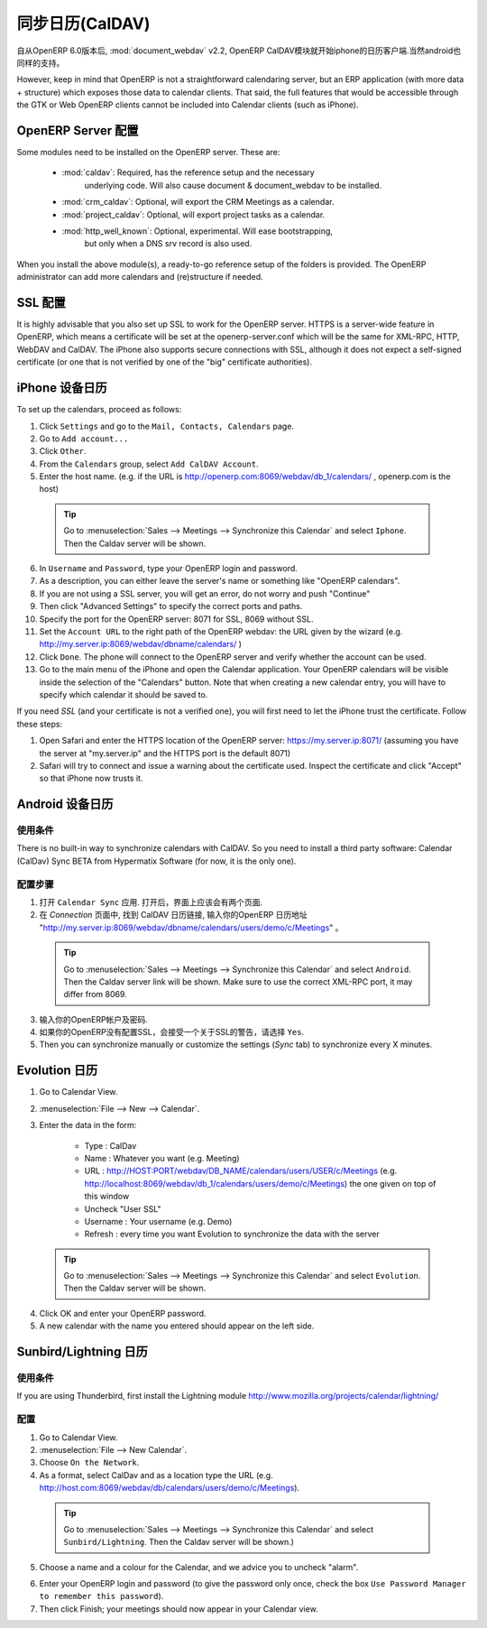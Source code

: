 .. i18n: .. _ch-sync:
.. i18n: 
.. i18n: Synchronizing your Calendars (CalDAV)
.. i18n: =====================================
..

.. _ch-sync:

同步日历(CalDAV)
=====================================

.. i18n: As from OpenERP Version 6.0, :mod:`document_webdav` v2.2, the iPhone has been thoroughly
.. i18n: tested and is now supported as a Calendaring client for the OpenERP CalDAV module.
.. i18n: The same applies to the Android phones, of course.
..

自从OpenERP 6.0版本后, :mod:`document_webdav` v2.2, OpenERP CalDAV模块就开始iphone的日历客户端.当然android也同样的支持。

.. i18n: However, keep in mind that OpenERP is not a straightforward calendaring
.. i18n: server, but an ERP application (with more data + structure) which exposes
.. i18n: those data to calendar clients. That said, the full features that would be
.. i18n: accessible through the GTK or Web OpenERP clients cannot be included into Calendar clients (such as iPhone). 
..

However, keep in mind that OpenERP is not a straightforward calendaring
server, but an ERP application (with more data + structure) which exposes
those data to calendar clients. That said, the full features that would be
accessible through the GTK or Web OpenERP clients cannot be included into Calendar clients (such as iPhone). 

.. i18n: OpenERP Server Setup
.. i18n: --------------------
.. i18n: Some modules need to be installed on the OpenERP server. These are:
..

OpenERP Server 配置
--------------------
Some modules need to be installed on the OpenERP server. These are:

.. i18n:     - :mod:`caldav`: Required, has the reference setup and the necessary
.. i18n:             underlying code. Will also cause document & document_webdav
.. i18n:             to be installed.
.. i18n:     - :mod:`crm_caldav`: Optional, will export the CRM Meetings as a calendar.
.. i18n:     - :mod:`project_caldav`: Optional, will export project tasks as a calendar.
.. i18n:     - :mod:`http_well_known`: Optional, experimental. Will ease bootstrapping,
.. i18n:             but only when a DNS srv record is also used.
..

    - :mod:`caldav`: Required, has the reference setup and the necessary
            underlying code. Will also cause document & document_webdav
            to be installed.
    - :mod:`crm_caldav`: Optional, will export the CRM Meetings as a calendar.
    - :mod:`project_caldav`: Optional, will export project tasks as a calendar.
    - :mod:`http_well_known`: Optional, experimental. Will ease bootstrapping,
            but only when a DNS srv record is also used.

.. i18n: When you install the above module(s), a ready-to-go reference setup of the folders is provided.
.. i18n: The OpenERP administrator can add more calendars and (re)structure if needed.
..

When you install the above module(s), a ready-to-go reference setup of the folders is provided.
The OpenERP administrator can add more calendars and (re)structure if needed.

.. i18n: .. DNS Server Setup
.. i18n: .. ----------------
.. i18n: .. To be documented.
..

.. DNS Server 配置
.. ----------------
.. 相关配置文档筹备中.

.. i18n: SSL Setup
.. i18n: ---------
.. i18n: It is highly advisable that you also set up SSL to work for the OpenERP
.. i18n: server. HTTPS is a server-wide feature in OpenERP, which means a 
.. i18n: certificate will be set at the openerp-server.conf which will be the same
.. i18n: for XML-RPC, HTTP, WebDAV and CalDAV.
.. i18n: The iPhone also supports secure connections with SSL, although it does
.. i18n: not expect a self-signed certificate (or one that is not verified by
.. i18n: one of the "big" certificate authorities).
..

SSL 配置
---------
It is highly advisable that you also set up SSL to work for the OpenERP
server. HTTPS is a server-wide feature in OpenERP, which means a 
certificate will be set at the openerp-server.conf which will be the same
for XML-RPC, HTTP, WebDAV and CalDAV.
The iPhone also supports secure connections with SSL, although it does
not expect a self-signed certificate (or one that is not verified by
one of the "big" certificate authorities).

.. i18n: Calendars on iPhone
.. i18n: -------------------
..

iPhone 设备日历
-------------------

.. i18n: To set up the calendars, proceed as follows:
..

To set up the calendars, proceed as follows:

.. i18n: 1. Click ``Settings`` and go to the ``Mail, Contacts, Calendars`` page.
.. i18n: 
.. i18n: 2. Go to ``Add account...``
.. i18n: 
.. i18n: 3. Click ``Other``.
.. i18n: 
.. i18n: 4. From the ``Calendars`` group, select ``Add CalDAV Account``.
.. i18n: 
.. i18n: 5. Enter the host name.
.. i18n:    (e.g. if the URL is http://openerp.com:8069/webdav/db_1/calendars/ , openerp.com is the host)
..

1. Click ``Settings`` and go to the ``Mail, Contacts, Calendars`` page.

2. Go to ``Add account...``

3. Click ``Other``.

4. From the ``Calendars`` group, select ``Add CalDAV Account``.

5. Enter the host name.
   (e.g. if the URL is http://openerp.com:8069/webdav/db_1/calendars/ , openerp.com is the host)

.. i18n:       .. tip:: Go to :menuselection:`Sales --> Meetings --> Synchronize this Calendar` and select ``Iphone``. Then the Caldav server will be shown.
..

      .. tip:: Go to :menuselection:`Sales --> Meetings --> Synchronize this Calendar` and select ``Iphone``. Then the Caldav server will be shown.

.. i18n: 6. In ``Username`` and ``Password``, type your OpenERP login and password.
.. i18n: 
.. i18n: 7. As a description, you can either leave the server's name or
.. i18n:    something like "OpenERP calendars".
.. i18n: 
.. i18n: 8. If you are not using a SSL server, you will get an error, do not worry and push "Continue"
.. i18n: 
.. i18n: 9. Then click "Advanced Settings" to specify the correct ports and paths. 
.. i18n:     
.. i18n: 10. Specify the port for the OpenERP server: 8071 for SSL, 8069 without SSL.
.. i18n: 
.. i18n: 11. Set the ``Account URL`` to the right path of the OpenERP webdav:
.. i18n:     the URL given by the wizard (e.g. http://my.server.ip:8069/webdav/dbname/calendars/ )
.. i18n: 
.. i18n: 12. Click ``Done``. The phone will connect to the OpenERP server
.. i18n:     and verify whether the account can be used.
.. i18n: 
.. i18n: 13. Go to the main menu of the iPhone and open the Calendar application.
.. i18n:     Your OpenERP calendars will be visible inside the selection of the
.. i18n:     "Calendars" button.
.. i18n:     Note that when creating a new calendar entry, you will have to specify
.. i18n:     which calendar it should be saved to.
..

6. In ``Username`` and ``Password``, type your OpenERP login and password.

7. As a description, you can either leave the server's name or
   something like "OpenERP calendars".

8. If you are not using a SSL server, you will get an error, do not worry and push "Continue"

9. Then click "Advanced Settings" to specify the correct ports and paths. 
    
10. Specify the port for the OpenERP server: 8071 for SSL, 8069 without SSL.

11. Set the ``Account URL`` to the right path of the OpenERP webdav:
    the URL given by the wizard (e.g. http://my.server.ip:8069/webdav/dbname/calendars/ )

12. Click ``Done``. The phone will connect to the OpenERP server
    and verify whether the account can be used.

13. Go to the main menu of the iPhone and open the Calendar application.
    Your OpenERP calendars will be visible inside the selection of the
    "Calendars" button.
    Note that when creating a new calendar entry, you will have to specify
    which calendar it should be saved to.

.. i18n: If you need *SSL* (and your certificate is not a verified one),
.. i18n: you will first need to let the iPhone trust the certificate. Follow these steps:
..

If you need *SSL* (and your certificate is not a verified one),
you will first need to let the iPhone trust the certificate. Follow these steps:

.. i18n: 1. Open Safari and enter the HTTPS location of the OpenERP server:
.. i18n:    https://my.server.ip:8071/
.. i18n:    (assuming you have the server at "my.server.ip" and the HTTPS port is the default 8071)
.. i18n: 
.. i18n: 2. Safari will try to connect and issue a warning about the certificate used. Inspect the certificate
.. i18n:    and click "Accept" so that iPhone now trusts it.
..

1. Open Safari and enter the HTTPS location of the OpenERP server:
   https://my.server.ip:8071/
   (assuming you have the server at "my.server.ip" and the HTTPS port is the default 8071)

2. Safari will try to connect and issue a warning about the certificate used. Inspect the certificate
   and click "Accept" so that iPhone now trusts it.

.. i18n: Calendars on Android
.. i18n: --------------------
..

Android 设备日历
--------------------

.. i18n: Prerequisites
.. i18n: *************
.. i18n: There is no built-in way to synchronize calendars with CalDAV.
.. i18n: So you need to install a third party software: Calendar (CalDav) Sync BETA 
.. i18n: from Hypermatix Software (for now, it is the only one).
..

使用条件
*************
There is no built-in way to synchronize calendars with CalDAV.
So you need to install a third party software: Calendar (CalDav) Sync BETA 
from Hypermatix Software (for now, it is the only one).

.. i18n: How to Configure?
.. i18n: *****************
..

配置步骤
*****************

.. i18n: 1. Open the ``Calendar Sync`` application.
.. i18n:    You get an interface with 2 tabs.
.. i18n:    
.. i18n: 2. On the `Connection` tab, in CalDAV Calendar URL, type a URL such as http://my.server.ip:8069/webdav/dbname/calendars/users/demo/c/Meetings.
..

1. 打开 ``Calendar Sync`` 应用.
   打开后，界面上应该会有两个页面.
   
2. 在 `Connection` 页面中, 找到 CalDAV 日历链接, 输入你的OpenERP 日历地址 "http://my.server.ip:8069/webdav/dbname/calendars/users/demo/c/Meetings" 。

.. i18n:    .. tip:: Go to :menuselection:`Sales --> Meetings --> Synchronize this Calendar` and select ``Android``. Then the Caldav server link will be shown. Make sure to use the correct XML-RPC port, it may differ from 8069.
..

   .. tip:: Go to :menuselection:`Sales --> Meetings --> Synchronize this Calendar` and select ``Android``. Then the Caldav server link will be shown. Make sure to use the correct XML-RPC port, it may differ from 8069.

.. i18n: 3. Type your OpenERP username and password.
.. i18n: 
.. i18n: 4. If your server does not use SSL, you will get a warning. Answer ``Yes``.
.. i18n: 
.. i18n: 5. Then you can synchronize manually or customize the settings (`Sync` tab) to synchronize every X minutes.
..

3. 输入你的OpenERP帐户及密码.

4. 如果你的OpenERP没有配置SSL，会接受一个关于SSL的警告，请选择 ``Yes``.

5. Then you can synchronize manually or customize the settings (`Sync` tab) to synchronize every X minutes.

.. i18n: Calendars in Evolution
.. i18n: ----------------------
..

Evolution 日历
----------------------

.. i18n: 1. Go to Calendar View.
.. i18n: 
.. i18n: 2. :menuselection:`File --> New --> Calendar`.
.. i18n: 
.. i18n: 3. Enter the data in the form:
.. i18n:  
.. i18n:     - Type : CalDav
.. i18n:     - Name : Whatever you want (e.g. Meeting)
.. i18n:     - URL : http://HOST:PORT/webdav/DB_NAME/calendars/users/USER/c/Meetings (e.g.
.. i18n:       http://localhost:8069/webdav/db_1/calendars/users/demo/c/Meetings) 
.. i18n:       the one given on top of this window
.. i18n:     - Uncheck "User SSL"
.. i18n:     - Username : Your username (e.g. Demo)
.. i18n:     - Refresh : every time you want Evolution to synchronize the data with the server
..

1. Go to Calendar View.

2. :menuselection:`File --> New --> Calendar`.

3. Enter the data in the form:
 
    - Type : CalDav
    - Name : Whatever you want (e.g. Meeting)
    - URL : http://HOST:PORT/webdav/DB_NAME/calendars/users/USER/c/Meetings (e.g.
      http://localhost:8069/webdav/db_1/calendars/users/demo/c/Meetings) 
      the one given on top of this window
    - Uncheck "User SSL"
    - Username : Your username (e.g. Demo)
    - Refresh : every time you want Evolution to synchronize the data with the server

.. i18n:       .. tip:: Go to :menuselection:`Sales --> Meetings --> Synchronize this Calendar` and select ``Evolution``. Then the Caldav server will be shown.
..

      .. tip:: Go to :menuselection:`Sales --> Meetings --> Synchronize this Calendar` and select ``Evolution``. Then the Caldav server will be shown.

.. i18n: 4. Click OK and enter your OpenERP password.
.. i18n: 
.. i18n: 5. A new calendar with the name you entered should appear on the left side.
..

4. Click OK and enter your OpenERP password.

5. A new calendar with the name you entered should appear on the left side.

.. i18n: Calendars in Sunbird/Lightning
.. i18n: ------------------------------
..

Sunbird/Lightning 日历
------------------------------

.. i18n: Prerequisites
.. i18n: *************
.. i18n: If you are using Thunderbird, first install the Lightning module
.. i18n: http://www.mozilla.org/projects/calendar/lightning/
..

使用条件
*************
If you are using Thunderbird, first install the Lightning module
http://www.mozilla.org/projects/calendar/lightning/

.. i18n: Configuration
.. i18n: *************
..

配置
*************

.. i18n: 1. Go to Calendar View.
.. i18n: 
.. i18n: 2. :menuselection:`File --> New Calendar`.
.. i18n: 
.. i18n: 3. Choose ``On the Network``.
.. i18n: 
.. i18n: 4. As a format, select CalDav
.. i18n:    and as a location type the URL (e.g. http://host.com:8069/webdav/db/calendars/users/demo/c/Meetings).
..

1. Go to Calendar View.

2. :menuselection:`File --> New Calendar`.

3. Choose ``On the Network``.

4. As a format, select CalDav
   and as a location type the URL (e.g. http://host.com:8069/webdav/db/calendars/users/demo/c/Meetings).

.. i18n:       .. tip:: Go to :menuselection:`Sales --> Meetings --> Synchronize this Calendar` and select ``Sunbird/Lightning``. Then the Caldav server will be shown.)
.. i18n:   
.. i18n: 5. Choose a name and a colour for the Calendar, and we advice you to uncheck "alarm".
..

      .. tip:: Go to :menuselection:`Sales --> Meetings --> Synchronize this Calendar` and select ``Sunbird/Lightning``. Then the Caldav server will be shown.)
  
5. Choose a name and a colour for the Calendar, and we advice you to uncheck "alarm".

.. i18n: 6. Enter your OpenERP login and password (to give the password only once, check the box ``Use Password Manager to remember this password``).
.. i18n: 
.. i18n: 7. Then click Finish; your meetings should now appear in your Calendar view.
..

6. Enter your OpenERP login and password (to give the password only once, check the box ``Use Password Manager to remember this password``).

7. Then click Finish; your meetings should now appear in your Calendar view.

.. i18n: .. Copyright © Open Object Press. All rights reserved.
..

.. Copyright © Open Object Press. All rights reserved.

.. i18n: .. You may take electronic copy of this publication and distribute it if you don't
.. i18n: .. change the content. You can also print a copy to be read by yourself only.
..

.. You may take electronic copy of this publication and distribute it if you don't
.. change the content. You can also print a copy to be read by yourself only.

.. i18n: .. We have contracts with different publishers in different countries to sell and
.. i18n: .. distribute paper or electronic based versions of this book (translated or not)
.. i18n: .. in bookstores. This helps to distribute and promote the OpenERP product. It
.. i18n: .. also helps us to create incentives to pay contributors and authors using author
.. i18n: .. rights of these sales.
..

.. We have contracts with different publishers in different countries to sell and
.. distribute paper or electronic based versions of this book (translated or not)
.. in bookstores. This helps to distribute and promote the OpenERP product. It
.. also helps us to create incentives to pay contributors and authors using author
.. rights of these sales.

.. i18n: .. Due to this, grants to translate, modify or sell this book are strictly
.. i18n: .. forbidden, unless Tiny SPRL (representing Open Object Press) gives you a
.. i18n: .. written authorisation for this.
..

.. Due to this, grants to translate, modify or sell this book are strictly
.. forbidden, unless Tiny SPRL (representing Open Object Press) gives you a
.. written authorisation for this.

.. i18n: .. Many of the designations used by manufacturers and suppliers to distinguish their
.. i18n: .. products are claimed as trademarks. Where those designations appear in this book,
.. i18n: .. and Open Object Press was aware of a trademark claim, the designations have been
.. i18n: .. printed in initial capitals.
..

.. Many of the designations used by manufacturers and suppliers to distinguish their
.. products are claimed as trademarks. Where those designations appear in this book,
.. and Open Object Press was aware of a trademark claim, the designations have been
.. printed in initial capitals.

.. i18n: .. While every precaution has been taken in the preparation of this book, the publisher
.. i18n: .. and the authors assume no responsibility for errors or omissions, or for damages
.. i18n: .. resulting from the use of the information contained herein.
..

.. While every precaution has been taken in the preparation of this book, the publisher
.. and the authors assume no responsibility for errors or omissions, or for damages
.. resulting from the use of the information contained herein.

.. i18n: .. Published by Open Object Press, Grand Rosière, Belgium
..

.. Published by Open Object Press, Grand Rosière, Belgium
